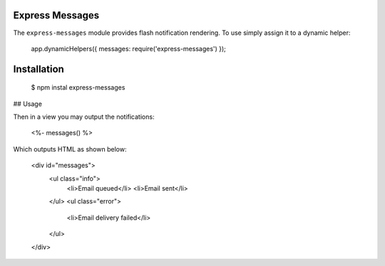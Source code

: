 Express Messages
----------------

The ``express-messages`` module provides flash notification rendering. To use simply assign it to a dynamic helper:

    app.dynamicHelpers({ messages: require('express-messages') });

Installation
-------------

    $ npm instal express-messages

## Usage

Then in a view you may output the notifications:

    <%- messages() %>

Which outputs HTML as shown below:

    <div id="messages">
      <ul class="info">
        <li>Email queued</li>
        <li>Email sent</li>
      </ul>
      <ul class="error">
        <li>Email delivery failed</li>
      </ul>
    </div>